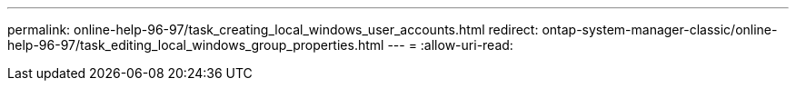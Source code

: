---
permalink: online-help-96-97/task_creating_local_windows_user_accounts.html 
redirect: ontap-system-manager-classic/online-help-96-97/task_editing_local_windows_group_properties.html 
---
= 
:allow-uri-read: 


